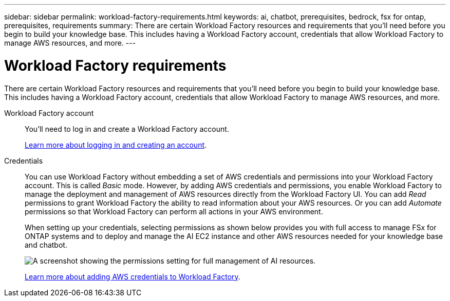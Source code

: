 ---
sidebar: sidebar
permalink: workload-factory-requirements.html
keywords: ai, chatbot, prerequisites, bedrock, fsx for ontap, prerequisites, requirements
summary: There are certain Workload Factory resources and requirements that you'll need before you begin to build your knowledge base. This includes having a Workload Factory account, credentials that allow Workload Factory to manage AWS resources, and more.
---

= Workload Factory requirements
:icons: font
:imagesdir: ./media/

[.lead]
There are certain Workload Factory resources and requirements that you'll need before you begin to build your knowledge base. This includes having a Workload Factory account, credentials that allow Workload Factory to manage AWS resources, and more.
 
Workload Factory account::
You'll need to log in and create a Workload Factory account.
+
https://docs.netapp.com/us-en/workload-setup-admin/sign-up-saas.html[Learn more about logging in and creating an account].

Credentials:: 
You can use Workload Factory without embedding a set of AWS credentials and permissions into your Workload Factory account. This is called _Basic_ mode. However, by adding AWS credentials and permissions, you enable Workload Factory to manage the deployment and management of AWS resources directly from the Workload Factory UI. You can add _Read_ permissions to grant Workload Factory the ability to read information about your AWS resources. Or you can add _Automate_ permissions so that Workload Factory can perform all actions in your AWS environment.
+
When setting up your credentials, selecting permissions as shown below provides you with full access to manage FSx for ONTAP systems and to deploy and manage the AI EC2 instance and other AWS resources needed for your knowledge base and chatbot.
+
image:screenshot-ai-permissions.png[A screenshot showing the permissions setting for full management of AI resources.]
+
https://docs.netapp.com/us-en/workload-setup-admin/add-credentials.html[Learn more about adding AWS credentials to Workload Factory].
